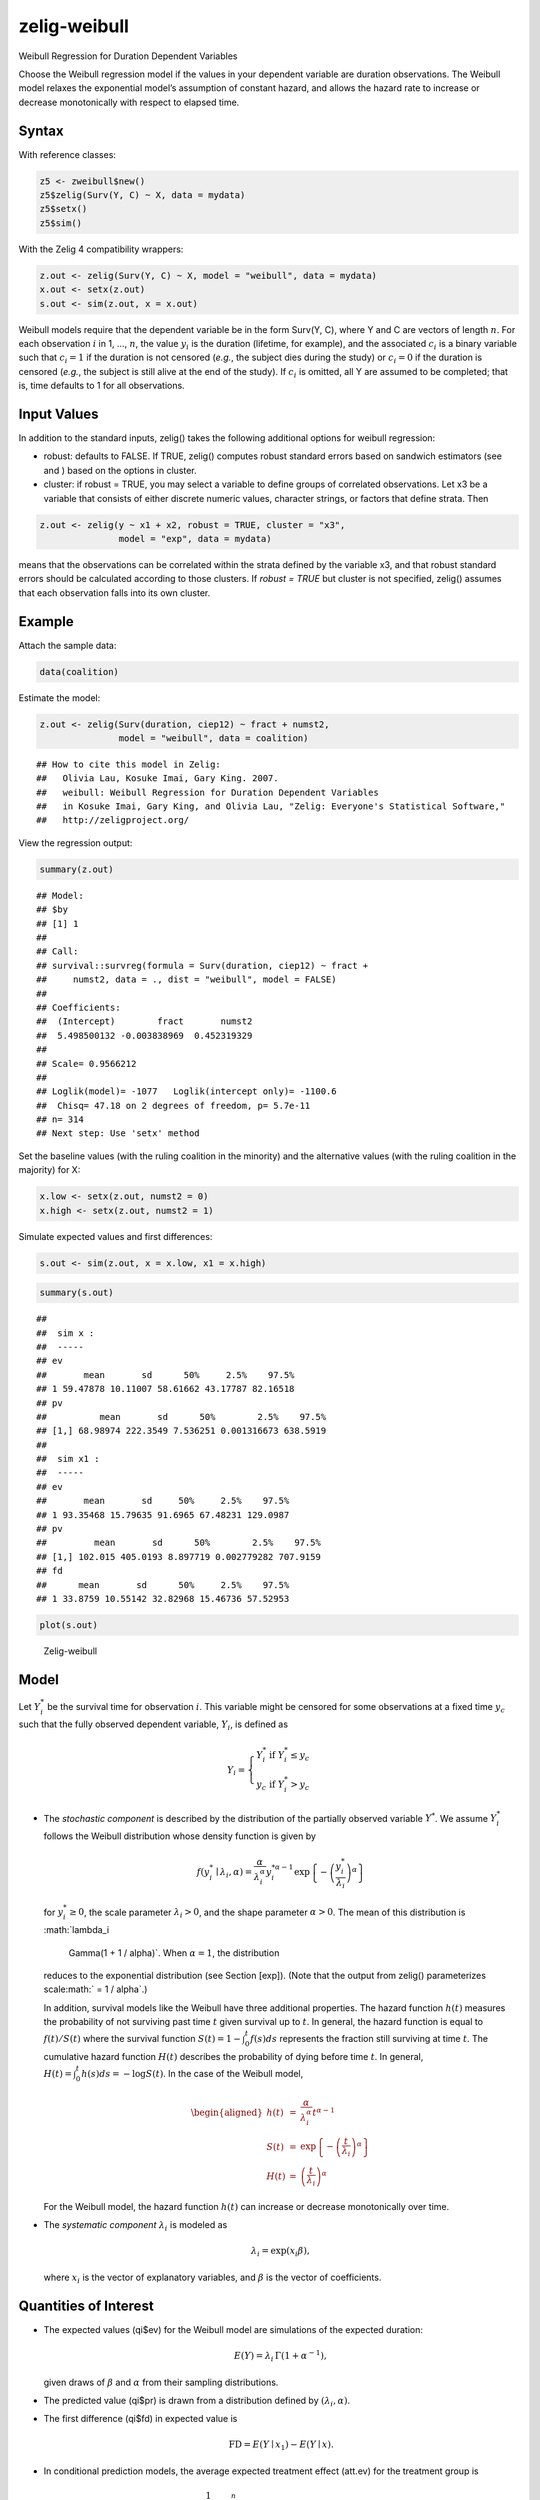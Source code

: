 .. _zweibull:

zelig-weibull
~~~~~~

Weibull Regression for Duration Dependent Variables

Choose the Weibull regression model if the values in your dependent
variable are duration observations. The Weibull model relaxes the
exponential model’s assumption of constant hazard, and allows the
hazard rate to increase or decrease monotonically with respect to
elapsed time.

Syntax
+++++

With reference classes:


.. sourcecode:: r
    

    z5 <- zweibull$new()
    z5$zelig(Surv(Y, C) ~ X, data = mydata)
    z5$setx()
    z5$sim()


With the Zelig 4 compatibility wrappers:


.. sourcecode:: r
    

    z.out <- zelig(Surv(Y, C) ~ X, model = "weibull", data = mydata)
    x.out <- setx(z.out)
    s.out <- sim(z.out, x = x.out)


Weibull models require that the dependent variable be in the form
Surv(Y, C), where Y and C are vectors of length :math:`n`. For each
observation :math:`i` in 1, …, :math:`n`, the value :math:`y_i` is the
duration (lifetime, for example), and the associated :math:`c_i` is a
binary variable such that :math:`c_i = 1` if the duration is not
censored (*e.g.*, the subject dies during the study) or :math:`c_i = 0`
if the duration is censored (*e.g.*, the subject is still alive at the
end of the study). If :math:`c_i` is omitted, all Y are assumed to be
completed; that is, time defaults to 1 for all observations.

Input Values
+++++

In addition to the standard inputs, zelig() takes the following
additional options for weibull regression:

-  robust: defaults to FALSE. If TRUE, zelig() computes robust standard
   errors based on sandwich estimators (see and ) based on the options
   in cluster.

-  cluster: if robust = TRUE, you may select a variable to define groups
   of correlated observations. Let x3 be a variable that consists of
   either discrete numeric values, character strings, or factors that
   define strata. Then


.. sourcecode:: r
    

    z.out <- zelig(y ~ x1 + x2, robust = TRUE, cluster = "x3", 
                   model = "exp", data = mydata)


means that the observations can be correlated within the strata defined by the variable x3, and that robust standard errors should be calculated according to those clusters. If `robust = TRUE` but cluster is not specified, zelig() assumes that each observation falls into its own cluster.

Example
+++++

Attach the sample data:


.. sourcecode:: r
    

    data(coalition)


Estimate the model:


.. sourcecode:: r
    

    z.out <- zelig(Surv(duration, ciep12) ~ fract + numst2,
                   model = "weibull", data = coalition)


::

    ## How to cite this model in Zelig:
    ##   Olivia Lau, Kosuke Imai, Gary King. 2007.
    ##   weibull: Weibull Regression for Duration Dependent Variables
    ##   in Kosuke Imai, Gary King, and Olivia Lau, "Zelig: Everyone's Statistical Software,"
    ##   http://zeligproject.org/



View the regression output:


.. sourcecode:: r
    

    summary(z.out)


::

    ## Model: 
    ## $by
    ## [1] 1
    ## 
    ## Call:
    ## survival::survreg(formula = Surv(duration, ciep12) ~ fract + 
    ##     numst2, data = ., dist = "weibull", model = FALSE)
    ## 
    ## Coefficients:
    ##  (Intercept)        fract       numst2 
    ##  5.498500132 -0.003838969  0.452319329 
    ## 
    ## Scale= 0.9566212 
    ## 
    ## Loglik(model)= -1077   Loglik(intercept only)= -1100.6
    ## 	Chisq= 47.18 on 2 degrees of freedom, p= 5.7e-11 
    ## n= 314 
    ## Next step: Use 'setx' method



Set the baseline values (with the ruling coalition in the minority) and
the alternative values (with the ruling coalition in the majority) for
X:


.. sourcecode:: r
    

    x.low <- setx(z.out, numst2 = 0)
    x.high <- setx(z.out, numst2 = 1)


Simulate expected values and first differences:


.. sourcecode:: r
    

    s.out <- sim(z.out, x = x.low, x1 = x.high)



.. sourcecode:: r
    

    summary(s.out)


::

    ## 
    ##  sim x :
    ##  -----
    ## ev
    ##       mean       sd      50%     2.5%    97.5%
    ## 1 59.47878 10.11007 58.61662 43.17787 82.16518
    ## pv
    ##          mean       sd      50%        2.5%    97.5%
    ## [1,] 68.98974 222.3549 7.536251 0.001316673 638.5919
    ## 
    ##  sim x1 :
    ##  -----
    ## ev
    ##       mean       sd     50%     2.5%    97.5%
    ## 1 93.35468 15.79635 91.6965 67.48231 129.0987
    ## pv
    ##         mean       sd      50%        2.5%    97.5%
    ## [1,] 102.015 405.0193 8.897719 0.002779282 707.9159
    ## fd
    ##      mean       sd      50%     2.5%    97.5%
    ## 1 33.8759 10.55142 32.82968 15.46736 57.52953




.. sourcecode:: r
    

    plot(s.out)

.. figure:: figure/Zelig-weibull-1.png
    :alt: Zelig-weibull

    Zelig-weibull

Model
+++++

Let :math:`Y_i^*` be the survival time for observation :math:`i`. This
variable might be censored for some observations at a fixed time
:math:`y_c` such that the fully observed dependent variable,
:math:`Y_i`, is defined as

.. math::

   Y_i = \left\{ \begin{array}{ll}
         Y_i^* & \textrm{if }Y_i^* \leq y_c \\
         y_c & \textrm{if }Y_i^* > y_c 
       \end{array} \right.

-  The *stochastic component* is described by the distribution of the
   partially observed variable :math:`Y^*`. We assume :math:`Y_i^*`
   follows the Weibull distribution whose density function is given by

   .. math::

      f(y_i^*\mid \lambda_i, \alpha) = \frac{\alpha}{\lambda_i^\alpha}
          y_i^{* \alpha-1} \exp \left\{ -\left( \frac{y_i^*}{\lambda_i}
      \right)^{\alpha} \right\}

   for :math:`y_i^* \ge 0`, the scale parameter :math:`\lambda_i > 0`,
   and the shape parameter :math:`\alpha > 0`. The mean of this
   distribution is :math:`\lambda_i
     \Gamma(1 + 1 / \alpha)`. When :math:`\alpha = 1`, the distribution
   reduces to the exponential distribution (see Section [exp]). (Note
   that the output from zelig() parameterizes
   scale\ :math:` = 1 / \alpha`.)

   In addition, survival models like the Weibull have three additional
   properties. The hazard function :math:`h(t)` measures the probability
   of not surviving past time :math:`t` given survival up to :math:`t`.
   In general, the hazard function is equal to :math:`f(t)/S(t)` where
   the survival function :math:`S(t) = 1 - \int_{0}^t f(s) ds`
   represents the fraction still surviving at time :math:`t`. The
   cumulative hazard function :math:`H(t)` describes the probability of
   dying before time :math:`t`. In general,
   :math:`H(t)= \int_{0}^{t} h(s) ds = -\log S(t)`. In the case of the
   Weibull model,

   .. math::

      \begin{aligned}
      h(t) &=& \frac{\alpha}{\lambda_i^{\alpha}} t^{\alpha - 1}  \\
      S(t) &=&  \exp \left\{ -\left( \frac{t}{\lambda_i} \right)^{\alpha} \right\} \\
      H(t) &=& \left( \frac{t}{\lambda_i} \right)^{\alpha}\end{aligned}

   For the Weibull model, the hazard function :math:`h(t)` can increase
   or decrease monotonically over time.

-  The *systematic component* :math:`\lambda_i` is modeled as

   .. math:: \lambda_i = \exp(x_i \beta),

   where :math:`x_i` is the vector of explanatory variables, and
   :math:`\beta` is the vector of coefficients.

Quantities of Interest
+++++

-  The expected values (qi$ev) for the Weibull model are simulations of
   the expected duration:

   .. math:: E(Y) = \lambda_i \, \Gamma (1 + \alpha^{-1}),

   given draws of :math:`\beta` and :math:`\alpha` from their sampling
   distributions.

-  The predicted value (qi$pr) is drawn from a distribution defined by
   :math:`(\lambda_i, \alpha)`.

-  The first difference (qi$fd) in expected value is

   .. math:: \textrm{FD} = E(Y \mid x_1) - E(Y \mid x).

-  In conditional prediction models, the average expected treatment
   effect (att.ev) for the treatment group is

   .. math::

      \frac{1}{\sum_{i=1}^n t_i}\sum_{i:t_i=1}^n \left\{ Y_i(t_i=1) -
            E[Y_i(t_i=0)] \right\},

   where :math:`t_i` is a binary explanatory variable defining the
   treatment (:math:`t_i=1`) and control (:math:`t_i=0`) groups. When
   :math:`Y_i(t_i=1)` is censored rather than observed, we replace it
   with a simulation from the model given available knowledge of the
   censoring process. Variation in the simulations are due to
   uncertainty in simulating :math:`E[Y_i(t_i=0)]`, the counterfactual
   expected value of :math:`Y_i` for observations in the treatment
   group, under the assumption that everything stays the same except
   that the treatment indicator is switched to :math:`t_i=0`.

-  In conditional prediction models, the average predicted treatment
   effect (att.pr) for the treatment group is

   .. math::

      \frac{1}{\sum_{i=1}^n t_i}\sum_{i:t_i=1}^n \left\{ Y_i(t_i=1) -
            \widehat{Y_i(t_i=0)} \right\},

   where :math:`t_i` is a binary explanatory variable defining the
   treatment (:math:`t_i=1`) and control (:math:`t_i=0`) groups. When
   :math:`Y_i(t_i=1)` is censored rather than observed, we replace it
   with a simulation from the model given available knowledge of the
   censoring process. Variation in the simulations are due to
   uncertainty in simulating :math:`\widehat{Y_i(t_i=0)}`, the
   counterfactual predicted value of :math:`Y_i` for observations in the
   treatment group, under the assumption that everything stays the same
   except that the treatment indicator is switched to :math:`t_i=0`.

Output Values
+++++

The output of each Zelig command contains useful information which you
may view. For example, if you run
``z.out <- zelig(y ~ x, model = weibull, data)``, then you may examine
the available information in ``z.out`` by using ``names(z.out)``, see
the coefficients by using z.out$coefficients, and a default summary of
information through ``summary(z.out)``. Other elements available through
the $ operator are listed below.

-  From the zelig() output object z.out, you may extract:

   -  coefficients: parameter estimates for the explanatory variables.

   -  icoef: parameter estimates for the intercept and “scale” parameter
      :math:`1 / \alpha`.

   -  var: the variance-covariance matrix.

   -  loglik: a vector containing the log-likelihood for the model and
      intercept only (respectively).

   -  linear.predictors: a vector of the :math:`x_{i}\beta`.

   -  df.residual: the residual degrees of freedom.

   -  df.null: the residual degrees of freedom for the null model.

   -  zelig.data: the input data frame if save.data = TRUE.

-  Most of this may be conveniently summarized using summary(z.out).
   From summary(z.out), you may additionally extract:

   -  table: the parameter estimates with their associated standard
      errors, :math:`p`-values, and :math:`t`-statistics.

-  From the sim() output object s.out, you may extract quantities of
   interest arranged as matrices indexed by simulation :math:`\times`
   x-observation (for more than one x-observation). Available quantities
   are:

   -  qi$ev: the simulated expected values for the specified values of
      x.

   -  qi$pr: the simulated predicted values drawn from a distribution
      defined by :math:`(\lambda_i, \alpha)`.

   -  qi$fd: the simulated first differences between the simulated
      expected values for x and x1.

   -  qi$att.ev: the simulated average expected treatment effect for the
      treated from conditional prediction models.

   -  qi$att.pr: the simulated average predicted treatment effect for
      the treated from conditional prediction models.

See also
+++++

The Weibull model is part of the survival library by Terry Therneau,
ported to R by Thomas Lumley. Advanced users may wish to refer to
``help(survfit)`` in the survival library.
